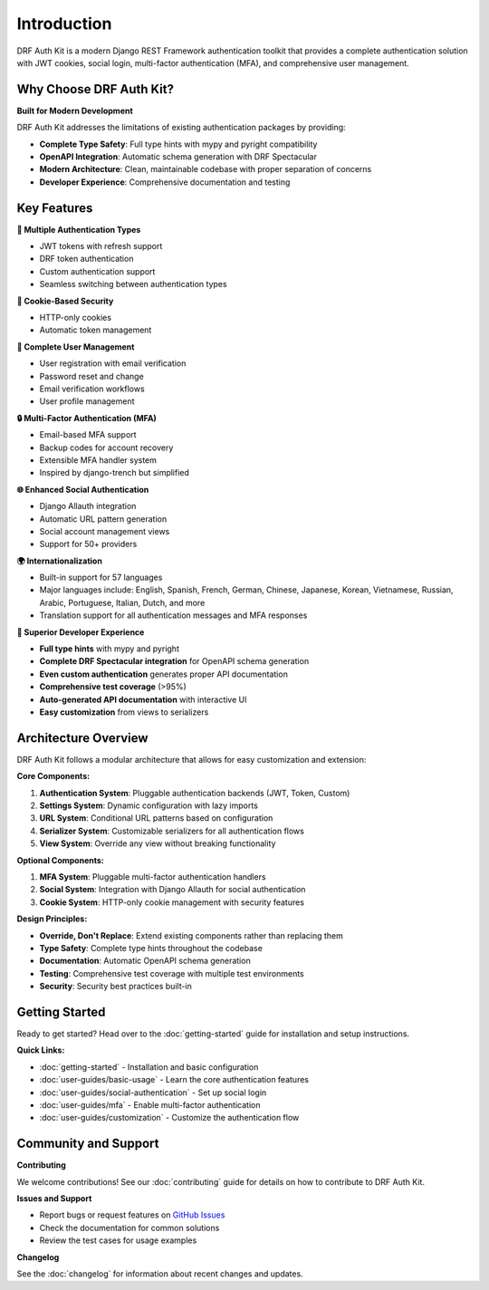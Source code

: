 Introduction
============

DRF Auth Kit is a modern Django REST Framework authentication toolkit that provides a complete authentication solution with JWT cookies, social login, multi-factor authentication (MFA), and comprehensive user management.

Why Choose DRF Auth Kit?
~~~~~~~~~~~~~~~~~~~~~~~~~

**Built for Modern Development**

DRF Auth Kit addresses the limitations of existing authentication packages by providing:

- **Complete Type Safety**: Full type hints with mypy and pyright compatibility
- **OpenAPI Integration**: Automatic schema generation with DRF Spectacular
- **Modern Architecture**: Clean, maintainable codebase with proper separation of concerns
- **Developer Experience**: Comprehensive documentation and testing

Key Features
~~~~~~~~~~~~

**🔐 Multiple Authentication Types**

- JWT tokens with refresh support
- DRF token authentication
- Custom authentication support
- Seamless switching between authentication types

**🍪 Cookie-Based Security**

- HTTP-only cookies
- Automatic token management

**📧 Complete User Management**

- User registration with email verification
- Password reset and change
- Email verification workflows
- User profile management

**🔒 Multi-Factor Authentication (MFA)**

- Email-based MFA support
- Backup codes for account recovery
- Extensible MFA handler system
- Inspired by django-trench but simplified

**🌐 Enhanced Social Authentication**

- Django Allauth integration
- Automatic URL pattern generation
- Social account management views
- Support for 50+ providers

**🌍 Internationalization**

- Built-in support for 57 languages
- Major languages include: English, Spanish, French, German, Chinese, Japanese, Korean, Vietnamese, Russian, Arabic, Portuguese, Italian, Dutch, and more
- Translation support for all authentication messages and MFA responses

**🚀 Superior Developer Experience**

- **Full type hints** with mypy and pyright
- **Complete DRF Spectacular integration** for OpenAPI schema generation
- **Even custom authentication** generates proper API documentation
- **Comprehensive test coverage** (>95%)
- **Auto-generated API documentation** with interactive UI
- **Easy customization** from views to serializers

Architecture Overview
~~~~~~~~~~~~~~~~~~~~~

DRF Auth Kit follows a modular architecture that allows for easy customization and extension:

**Core Components:**

1. **Authentication System**: Pluggable authentication backends (JWT, Token, Custom)
2. **Settings System**: Dynamic configuration with lazy imports
3. **URL System**: Conditional URL patterns based on configuration
4. **Serializer System**: Customizable serializers for all authentication flows
5. **View System**: Override any view without breaking functionality

**Optional Components:**

1. **MFA System**: Pluggable multi-factor authentication handlers
2. **Social System**: Integration with Django Allauth for social authentication
3. **Cookie System**: HTTP-only cookie management with security features

**Design Principles:**

- **Override, Don't Replace**: Extend existing components rather than replacing them
- **Type Safety**: Complete type hints throughout the codebase
- **Documentation**: Automatic OpenAPI schema generation
- **Testing**: Comprehensive test coverage with multiple test environments
- **Security**: Security best practices built-in

Getting Started
~~~~~~~~~~~~~~~

Ready to get started? Head over to the :doc:`getting-started` guide for installation and setup instructions.

**Quick Links:**

- :doc:`getting-started` - Installation and basic configuration
- :doc:`user-guides/basic-usage` - Learn the core authentication features
- :doc:`user-guides/social-authentication` - Set up social login
- :doc:`user-guides/mfa` - Enable multi-factor authentication
- :doc:`user-guides/customization` - Customize the authentication flow

Community and Support
~~~~~~~~~~~~~~~~~~~~~

**Contributing**

We welcome contributions! See our :doc:`contributing` guide for details on how to contribute to DRF Auth Kit.

**Issues and Support**

- Report bugs or request features on `GitHub Issues <https://github.com/forthecraft/drf-auth-kit/issues>`_
- Check the documentation for common solutions
- Review the test cases for usage examples

**Changelog**

See the :doc:`changelog` for information about recent changes and updates.
